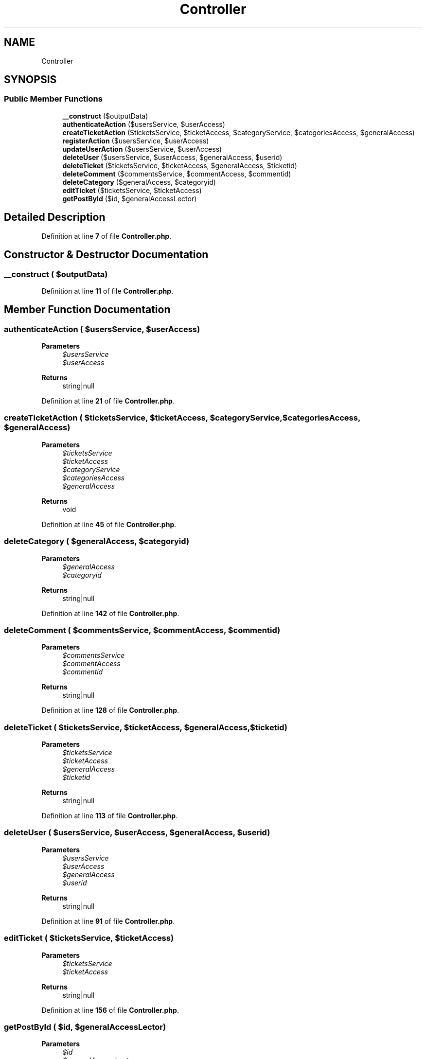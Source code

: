.TH "Controller" 3 "MetaHub" \" -*- nroff -*-
.ad l
.nh
.SH NAME
Controller
.SH SYNOPSIS
.br
.PP
.SS "Public Member Functions"

.in +1c
.ti -1c
.RI "\fB__construct\fP ($outputData)"
.br
.ti -1c
.RI "\fBauthenticateAction\fP ($usersService, $userAccess)"
.br
.ti -1c
.RI "\fBcreateTicketAction\fP ($ticketsService, $ticketAccess, $categoryService, $categoriesAccess, $generalAccess)"
.br
.ti -1c
.RI "\fBregisterAction\fP ($usersService, $userAccess)"
.br
.ti -1c
.RI "\fBupdateUserAction\fP ($usersService, $userAccess)"
.br
.ti -1c
.RI "\fBdeleteUser\fP ($usersService, $userAccess, $generalAccess, $userid)"
.br
.ti -1c
.RI "\fBdeleteTicket\fP ($ticketsService, $ticketAccess, $generalAccess, $ticketid)"
.br
.ti -1c
.RI "\fBdeleteComment\fP ($commentsService, $commentAccess, $commentid)"
.br
.ti -1c
.RI "\fBdeleteCategory\fP ($generalAccess, $categoryid)"
.br
.ti -1c
.RI "\fBeditTicket\fP ($ticketsService, $ticketAccess)"
.br
.ti -1c
.RI "\fBgetPostById\fP ($id, $generalAccessLector)"
.br
.in -1c
.SH "Detailed Description"
.PP 
Definition at line \fB7\fP of file \fBController\&.php\fP\&.
.SH "Constructor & Destructor Documentation"
.PP 
.SS "__construct ( $outputData)"

.PP
Definition at line \fB11\fP of file \fBController\&.php\fP\&.
.SH "Member Function Documentation"
.PP 
.SS "authenticateAction ( $usersService,  $userAccess)"

.PP
\fBParameters\fP
.RS 4
\fI$usersService\fP 
.br
\fI$userAccess\fP 
.RE
.PP
\fBReturns\fP
.RS 4
string|null 
.RE
.PP

.PP
Definition at line \fB21\fP of file \fBController\&.php\fP\&.
.SS "createTicketAction ( $ticketsService,  $ticketAccess,  $categoryService,  $categoriesAccess,  $generalAccess)"

.PP
\fBParameters\fP
.RS 4
\fI$ticketsService\fP 
.br
\fI$ticketAccess\fP 
.br
\fI$categoryService\fP 
.br
\fI$categoriesAccess\fP 
.br
\fI$generalAccess\fP 
.RE
.PP
\fBReturns\fP
.RS 4
void 
.RE
.PP

.PP
Definition at line \fB45\fP of file \fBController\&.php\fP\&.
.SS "deleteCategory ( $generalAccess,  $categoryid)"

.PP
\fBParameters\fP
.RS 4
\fI$generalAccess\fP 
.br
\fI$categoryid\fP 
.RE
.PP
\fBReturns\fP
.RS 4
string|null 
.RE
.PP

.PP
Definition at line \fB142\fP of file \fBController\&.php\fP\&.
.SS "deleteComment ( $commentsService,  $commentAccess,  $commentid)"

.PP
\fBParameters\fP
.RS 4
\fI$commentsService\fP 
.br
\fI$commentAccess\fP 
.br
\fI$commentid\fP 
.RE
.PP
\fBReturns\fP
.RS 4
string|null 
.RE
.PP

.PP
Definition at line \fB128\fP of file \fBController\&.php\fP\&.
.SS "deleteTicket ( $ticketsService,  $ticketAccess,  $generalAccess,  $ticketid)"

.PP
\fBParameters\fP
.RS 4
\fI$ticketsService\fP 
.br
\fI$ticketAccess\fP 
.br
\fI$generalAccess\fP 
.br
\fI$ticketid\fP 
.RE
.PP
\fBReturns\fP
.RS 4
string|null 
.RE
.PP

.PP
Definition at line \fB113\fP of file \fBController\&.php\fP\&.
.SS "deleteUser ( $usersService,  $userAccess,  $generalAccess,  $userid)"

.PP
\fBParameters\fP
.RS 4
\fI$usersService\fP 
.br
\fI$userAccess\fP 
.br
\fI$generalAccess\fP 
.br
\fI$userid\fP 
.RE
.PP
\fBReturns\fP
.RS 4
string|null 
.RE
.PP

.PP
Definition at line \fB91\fP of file \fBController\&.php\fP\&.
.SS "editTicket ( $ticketsService,  $ticketAccess)"

.PP
\fBParameters\fP
.RS 4
\fI$ticketsService\fP 
.br
\fI$ticketAccess\fP 
.RE
.PP
\fBReturns\fP
.RS 4
string|null 
.RE
.PP

.PP
Definition at line \fB156\fP of file \fBController\&.php\fP\&.
.SS "getPostById ( $id,  $generalAccessLector)"

.PP
\fBParameters\fP
.RS 4
\fI$id\fP 
.br
\fI$generalAccessLector\fP 
.RE
.PP
\fBReturns\fP
.RS 4
void 
.RE
.PP

.PP
Definition at line \fB170\fP of file \fBController\&.php\fP\&.
.SS "registerAction ( $usersService,  $userAccess)"

.PP
\fBParameters\fP
.RS 4
\fI$usersService\fP 
.br
\fI$userAccess\fP 
.RE
.PP
\fBReturns\fP
.RS 4
mixed|string 
.RE
.PP

.PP
Definition at line \fB60\fP of file \fBController\&.php\fP\&.
.SS "updateUserAction ( $usersService,  $userAccess)"

.PP
\fBParameters\fP
.RS 4
\fI$usersService\fP 
.br
\fI$userAccess\fP 
.RE
.PP
\fBReturns\fP
.RS 4
mixed|string 
.RE
.PP

.PP
Definition at line \fB73\fP of file \fBController\&.php\fP\&.

.SH "Author"
.PP 
Generated automatically by Doxygen for MetaHub from the source code\&.
